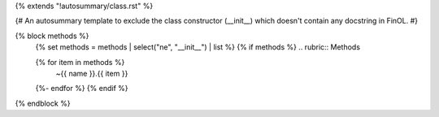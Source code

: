 {% extends "!autosummary/class.rst" %}

{#
An autosummary template to exclude the class constructor (__init__)
which doesn't contain any docstring in FinOL.
#}

{% block methods %}
   {% set methods = methods | select("ne", "__init__") | list %}
   {% if methods %}
   .. rubric:: Methods

   .. autosummary::
   {% for item in methods %}
      ~{{ name }}.{{ item }}
   {%- endfor %}
   {% endif %}

{% endblock %}
